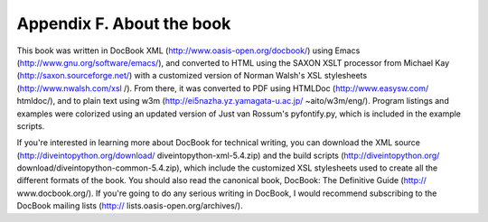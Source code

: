 Appendix F. About the book
===========================

This book was written in DocBook XML (http://www.oasis-open.org/docbook/) using
Emacs (http://www.gnu.org/software/emacs/), and converted to HTML using the
SAXON XSLT processor from Michael Kay (http://saxon.sourceforge.net/) with a
customized version of Norman Walsh's XSL stylesheets (http://www.nwalsh.com/xsl
/). From there, it was converted to PDF using HTMLDoc (http://www.easysw.com/
htmldoc/), and to plain text using w3m (http://ei5nazha.yz.yamagata-u.ac.jp/
~aito/w3m/eng/). Program listings and examples were colorized using an updated
version of Just van Rossum's pyfontify.py, which is included in the example
scripts.

If you're interested in learning more about DocBook for technical writing, you
can download the XML source (http://diveintopython.org/download/
diveintopython-xml-5.4.zip) and the build scripts (http://diveintopython.org/
download/diveintopython-common-5.4.zip), which include the customized XSL
stylesheets used to create all the different formats of the book. You should
also read the canonical book, DocBook: The Definitive Guide (http://
www.docbook.org/). If you're going to do any serious writing in DocBook, I
would recommend subscribing to the DocBook mailing lists (http://
lists.oasis-open.org/archives/).

